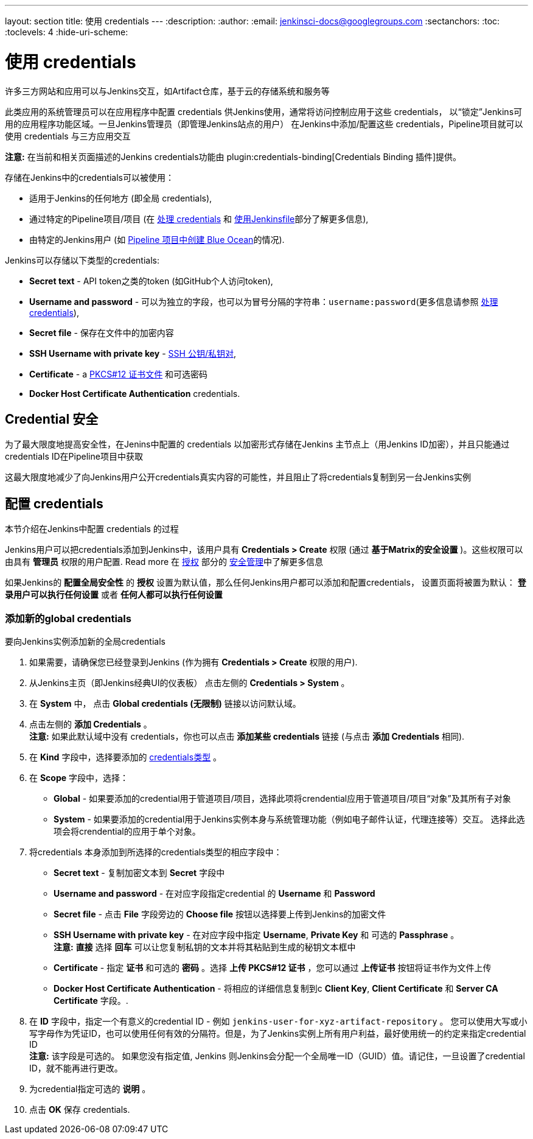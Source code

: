 ---
layout: section
title: 使用 credentials
---
ifdef::backend-html5[]
:description:
:author:
:email: jenkinsci-docs@googlegroups.com
:sectanchors:
:toc:
:toclevels: 4
:hide-uri-scheme:
endif::[]


= 使用 credentials

许多三方网站和应用可以与Jenkins交互，如Artifact仓库，基于云的存储系统和服务等

此类应用的系统管理员可以在应用程序中配置 credentials 供Jenkins使用，通常将访问控制应用于这些 credentials，
以“锁定”Jenkins可用的应用程序功能区域。一旦Jenkins管理员（即管理Jenkins站点的用户）
在Jenkins中添加/配置这些 credentials，Pipeline项目就可以使用 credentials 与三方应用交互


*注意:* 在当前和相关页面描述的Jenkins credentials功能由 plugin:credentials-binding[Credentials Binding 插件]提供。


存储在Jenkins中的credentials可以被使用：

* 适用于Jenkins的任何地方 (即全局 credentials),
  [[types-of-credentials]]
* 通过特定的Pipeline项目/项目 (在
  link:../../pipeline/jenkinsfile#handling-credentials[处理 credentials]
  和 link:../../pipeline/jenkinsfile[使用Jenkinsfile]部分了解更多信息),
* 由特定的Jenkins用户 (如
  link:../../blueocean/creating-pipelines[Pipeline 项目中创建 Blue Ocean]的情况).

Jenkins可以存储以下类型的credentials:

* *Secret text* - API token之类的token (如GitHub个人访问token),
* *Username and password* - 可以为独立的字段，也可以为冒号分隔的字符串：`username:password`(更多信息请参照
  link:../../pipeline/jenkinsfile#handling-credentials[处理 credentials]),
* *Secret file* - 保存在文件中的加密内容
* *SSH Username with private key* -
  link:http://www.snailbook.com/protocols.html[SSH 公钥/私钥对],
* *Certificate* - a link:https://tools.ietf.org/html/rfc7292[PKCS#12 证书文件] 和可选密码
* *Docker Host Certificate Authentication* credentials.


== Credential 安全

为了最大限度地提高安全性，在Jenins中配置的 credentials 以加密形式存储在Jenkins 主节点上（用Jenkins ID加密），并且只能通过
credentials ID在Pipeline项目中获取

这最大限度地减少了向Jenkins用户公开credentials真实内容的可能性，并且阻止了将credentials复制到另一台Jenkins实例


== 配置 credentials

本节介绍在Jenkins中配置 credentials 的过程

Jenkins用户可以把credentials添加到Jenkins中，该用户具有 *Credentials > Create* 权限 (通过 *基于Matrix的安全设置* )。这些权限可以由具有 *管理员* 权限的用户配置. Read more
在
link:../../managing/security/#authorization[授权] 部分的
link:../../managing/security[安全管理]中了解更多信息

如果Jenkins的 *配置全局安全性* 的 *授权* 设置为默认值，那么任何Jenkins用户都可以添加和配置credentials，
设置页面将被置为默认： *登录用户可以执行任何设置* 或者 *任何人都可以执行任何设置*

=== 添加新的global credentials

要向Jenkins实例添加新的全局credentials

. 如果需要，请确保您已经登录到Jenkins (作为拥有
  *Credentials > Create* 权限的用户).
. 从Jenkins主页（即Jenkins经典UI的仪表板）
  点击左侧的 *Credentials > System* 。
. 在 *System* 中， 点击 *Global credentials (无限制)* 链接以访问默认域。
. 点击左侧的 *添加 Credentials* 。 +
  *注意:* 如果此默认域中没有 credentials，你也可以点击 *添加某些 credentials* 链接 (与点击  *添加
  Credentials* 相同).
. 在 *Kind* 字段中，选择要添加的
  link:#types-of-credentials[credentials类型] 。
. 在 *Scope* 字段中，选择：
  * *Global* -  如果要添加的credential用于管道项目/项目，选择此项将crendential应用于管道项目/项目“对象”及其所有子对象
  * *System* -  如果要添加的credential用于Jenkins实例本身与系统管理功能（例如电子邮件认证，代理连接等）交互。
  选择此选项会将crendential的应用于单个对象。
. 将credentials 本身添加到所选择的credentials类型的相应字段中：
  * *Secret text* - 复制加密文本到 *Secret* 字段中
  * *Username and password* - 在对应字段指定credential 的 *Username* 和 *Password*
  * *Secret file* - 点击 *File* 字段旁边的 *Choose file* 按钮以选择要上传到Jenkins的加密文件
  * *SSH Username with private key* - 在对应字段中指定 *Username*,
    *Private Key* 和 可选的 *Passphrase* 。 +
    *注意:* *直接* 选择 *回车* 可以让您复制私钥的文本并将其粘贴到生成的秘钥文本框中
  * *Certificate* - 指定 *证书* 和可选的 *密码* 。选择
    *上传 PKCS#12 证书* ，您可以通过 *上传证书* 按钮将证书作为文件上传
  * *Docker Host Certificate Authentication* - 将相应的详细信息复制到c *Client Key*, *Client Certificate* 和 *Server CA
    Certificate* 字段。.
. 在 *ID* 字段中，指定一个有意义的credential ID - 例如 `jenkins-user-for-xyz-artifact-repository` 。
您可以使用大写或小写字母作为凭证ID，也可以使用任何有效的分隔符。但是，为了Jenkins实例上所有用户利益，最好使用统一的约定来指定credential
 ID +
  *注意:* 该字段是可选的。 如果您没有指定值, Jenkins
  则Jenkins会分配一个全局唯一ID（GUID）值。请记住，一旦设置了credential ID，就不能再进行更改。
. 为credential指定可选的 *说明* 。
. 点击 *OK* 保存 credentials.
